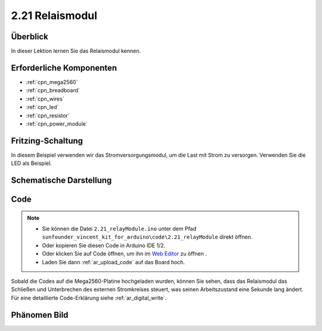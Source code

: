 .. _ar_relay:

2.21 Relaismodul
====================

Überblick
--------------

In dieser Lektion lernen Sie das Relaismodul kennen.

Erforderliche Komponenten
------------------------------

.. image:: img/Part_two_21.png

* :ref:`cpn_mega2560`
* :ref:`cpn_breadboard`
* :ref:`cpn_wires`
* :ref:`cpn_led`
* :ref:`cpn_resistor`
* :ref:`cpn_power_module`

Fritzing-Schaltung
----------------------

In diesem Beispiel verwenden wir das Stromversorgungsmodul, um die Last mit Strom zu versorgen. Verwenden Sie die LED als Beispiel.


.. image:: img/image187.png
   :align: center

Schematische Darstellung
---------------------------

.. image:: img/image188.png
   :align: center

Code
----------


.. note::

    * Sie können die Datei ``2.21_relayModule.ino`` unter dem Pfad ``sunfounder_vincent_kit_for_arduino\code\2.21_relayModule`` direkt öffnen.
    * Oder kopieren Sie diesen Code in Arduino IDE 1/2.
    * Oder klicken Sie auf Code öffnen, um ihn im `Web Editor <https://docs.arduino.cc/cloud/web-editor/tutorials/getting-started/getting-started-web-editor>`_ zu öffnen .
    * Laden Sie dann :ref:`ar_upload_code` auf das Board hoch.

.. raw:: html

    <iframe src=https://create.arduino.cc/editor/sunfounder01/d6c0bde7-aa46-4900-9c11-0ca56832a962/preview?embed style="height:510px;width:100%;margin:10px 0" frameborder=0></iframe>

Sobald die Codes auf die Mega2560-Platine hochgeladen wurden, können Sie sehen, dass das Relaismodul das Schließen und Unterbrechen des externen Stromkreises steuert, was seinen Arbeitszustand eine Sekunde lang ändert. Für eine detaillierte Code-Erklärung siehe :ref:`ar_digital_write`.

Phänomen Bild
--------------------------

.. image:: img/image189.jpeg
   :align: center